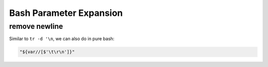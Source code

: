 ========================
Bash Parameter Expansion
========================

remove newline
--------------

Similar to ``tr -d '\n``, we can also do in pure bash:

.. code-block:: bash

   "${var//[$'\t\r\n']}"


